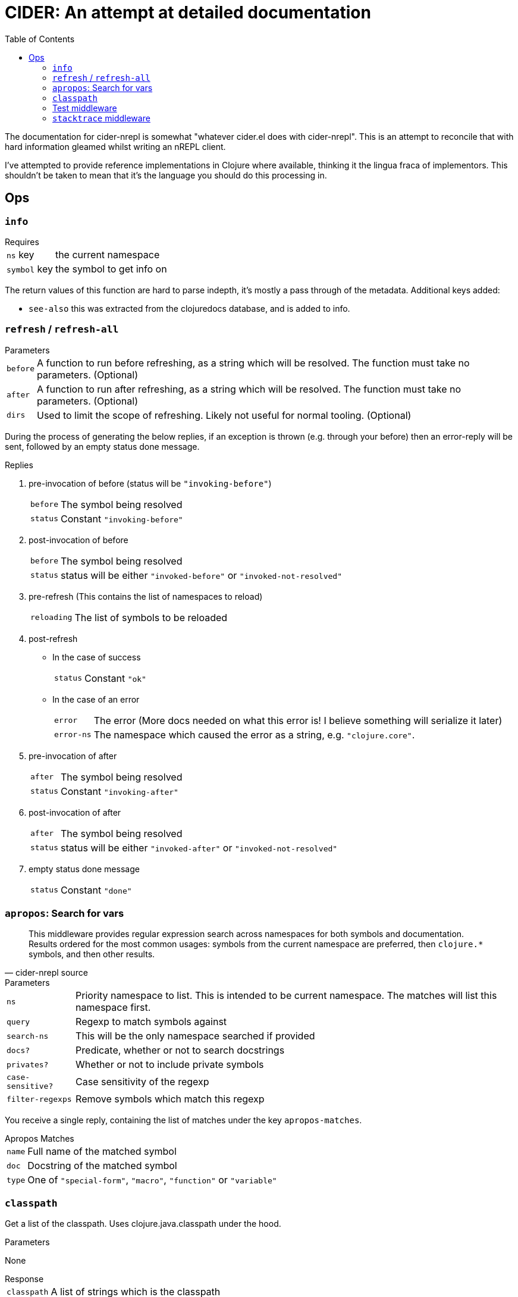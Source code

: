 = CIDER: An attempt at detailed documentation
:toc:

The documentation for cider-nrepl is somewhat "whatever cider.el does with
cider-nrepl". This is an attempt to reconcile that with hard information
gleamed whilst writing an nREPL client.

I've attempted to provide reference implementations in Clojure where available,
thinking it the lingua fraca of implementors. This shouldn't be taken to mean
that it's the language you should do this processing in.

== Ops

=== `info`

.Requires
[horizontal]
`ns` key:: the current namespace
`symbol` key:: the symbol to get info on

The return values of this function are hard to parse indepth, it's mostly a pass through of the metadata. Additional keys added:

* `see-also` this was extracted from the clojuredocs database, and is added to info.

=== `refresh` / `refresh-all`

.Parameters
[horizontal]
`before`:: A function to run before refreshing, as a string which will be resolved. The function must take no parameters. (Optional)
`after`:: A function to run after refreshing, as a string which will be resolved. The function must take no parameters. (Optional)
`dirs`:: Used to limit the scope of refreshing. Likely not useful for normal tooling. (Optional)

During the process of generating the below replies, if an exception is thrown (e.g. through your before) then an error-reply will be sent, followed by an empty status done message.

.Replies
1. pre-invocation of before (status will be `"invoking-before"`)
[horizontal]
`before`:: The symbol being resolved
`status`:: Constant `"invoking-before"`
2. post-invocation of before
[horizontal]
`before`:: The symbol being resolved
`status`:: status will be either `"invoked-before"` or `"invoked-not-resolved"`
3. pre-refresh (This contains the list of namespaces to reload)
[horizontal]
`reloading`:: The list of symbols to be reloaded
4. post-refresh
** In the case of success
[horizontal]
`status`:: Constant `"ok"`
** In the case of an error
[horizontal]
`error`:: The error (More docs needed on what this error is! I believe something will serialize it later)
`error-ns`:: The namespace which caused the error as a string, e.g. `"clojure.core"`.
5. pre-invocation of after
[horizontal]
`after`:: The symbol being resolved
`status`:: Constant `"invoking-after"`
6. post-invocation of after
[horizontal]
`after`:: The symbol being resolved
`status`:: status will be either `"invoked-after"` or `"invoked-not-resolved"`
7. empty status done message
[horizontal]
`status`:: Constant `"done"`

=== `apropos`: Search for vars

[quote,cider-nrepl source]
____
This middleware provides regular expression search across namespaces for both symbols and documentation.
Results ordered for the most common usages:
symbols from the current namespace are preferred, then `clojure.*` symbols, and then other results.
____

.Parameters
[horizontal]
`ns`:: Priority namespace to list.
This is intended to be current namespace.
The matches will list this namespace first.
`query`:: Regexp to match symbols against
`search-ns`:: This will be the only namespace searched if provided
`docs?`:: Predicate, whether or not to search docstrings
`privates?`:: Whether or not to include private symbols
`case-sensitive?`:: Case sensitivity of the regexp
`filter-regexps`:: Remove symbols which match this regexp

You receive a single reply, containing the list of matches under the key `apropos-matches`.

.Apropos Matches
[horizontal]
`name`:: Full name of the matched symbol
`doc`:: Docstring of the matched symbol
`type`:: One of `"special-form"`, `"macro"`, `"function"` or `"variable"`

=== `classpath`

Get a list of the classpath.
Uses clojure.java.classpath under the hood.

.Parameters
None

.Response
[horizontal]
`classpath`:: A list of strings which is the classpath

=== Test middleware

.List of test-related ops
* `test`
* `test-all`
* `test-stacktrace`
* `retest`

`test` and `test-all` are very similar, except in scope.
They run tests, and produce a test report.

.`test` parameters
[horizontal]
`ns`:: Namespace to run tests for.
`tests`::
A list of vars to test.
If not supplied, then all tests for the current `ns` will be run.
If supplied, should be a list of strings, which will be resolved within the `ns` parameter.
`selector`:: Filter vars to only those where `(keyword "selector")` resolves to true in the metadata. e.g. if the var was defined with `^:foobar` then a selector of `"foobar"` would run this test.

.`test-all` parameters
[horizontal]
`load?`:: Set to any value (I prefer `1`) if this should load namespaces (`require` them) or just use the already loaded ones.
`selector`:: Filter vars to only those where `(keyword "selector")` resolves to true in the metadata. e.g. if the var was defined with `^:foobar` then a selector of `"foobar"` would run this test.

`retest` re-runs all the tests that failed in the last run of `test` or `test-all`.
It takes no parameters.
It returns a test report also.

.Test report format
____
A map containg the keys:

[horizontal]
`summary`:: A summary of pass/failures, with a breakdown by category
`results`:: A <<results-map>> describing failures in details
`testing-ns`:: ???
`gen-input`:: ???

[[results-map]]
_____
A map of namespace to map of vars.
The map of vars is a list of maps.
The list of maps contains information about the success/failures inside of that test.


.Basic form
----
{'my-api'
 {'my-var': []}}
----

WARNING: I have not yet documented the assertions.

_____

____

`test-stacktrace` is a useful op for using CIDER's stacktrace functionality to inspect a stacktrace that happens during a test.

.`test-stacktrace` parameters
[horizontal]
`ns`:: Namespace of test that failed.
`var`:: Var within that namespace that failed.
`index`:: Index of test that failed

See <<stacktrace>> for more info.

[[stacktrace]]
=== `stacktrace` middleware


